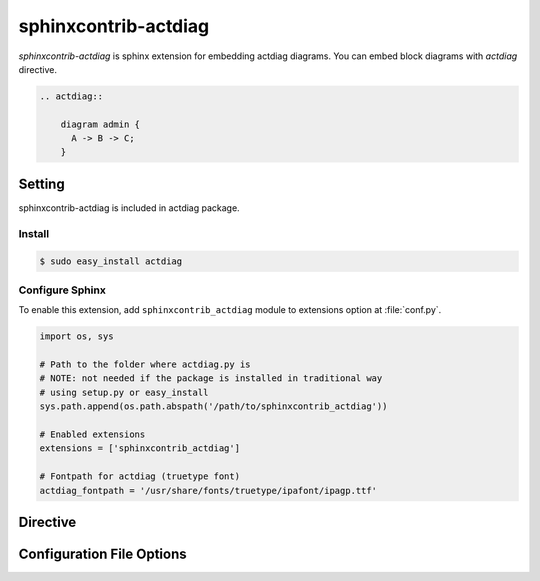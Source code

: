 =======================
sphinxcontrib-actdiag
=======================

`sphinxcontrib-actdiag` is sphinx extension for embedding actdiag diagrams.
You can embed block diagrams with `actdiag` directive.

.. code-block:: text

   .. actdiag::

       diagram admin {
         A -> B -> C;
       }

.. actdiag::

    diagram admin {
      A -> B -> C;
    }

Setting
=======

sphinxcontrib-actdiag is included in actdiag package.

Install
-------

.. code-block:: bash

   $ sudo easy_install actdiag


Configure Sphinx
----------------

To enable this extension, add ``sphinxcontrib_actdiag`` module to extensions 
option at :file:`conf.py`. 

.. code-block:: python

   import os, sys

   # Path to the folder where actdiag.py is
   # NOTE: not needed if the package is installed in traditional way
   # using setup.py or easy_install
   sys.path.append(os.path.abspath('/path/to/sphinxcontrib_actdiag'))

   # Enabled extensions
   extensions = ['sphinxcontrib_actdiag']

   # Fontpath for actdiag (truetype font)
   actdiag_fontpath = '/usr/share/fonts/truetype/ipafont/ipagp.ttf'


Directive
=========

.. describe:: .. actdiag:: [filename]

   This directive insert a actuence diagram into the generated document.
   If filename is specified, sphinx reads external file as source script of blockfile.
   In another case, actdiag directive takes code block as source script.

   Examples::

      .. actdiag:: foobar.diag

      .. actdiag::

         diagram {
            // some diagrams are here.
         }


Configuration File Options
==========================

.. confval:: actdiag_fontpath

   This is a path for renderring fonts.
   You can use truetype font (.ttf) file path.

.. confval:: actdiag_antialias

   If :confval:`actdiag_antialias`: is True, actdiag generates images
   with anti-alias filter.
